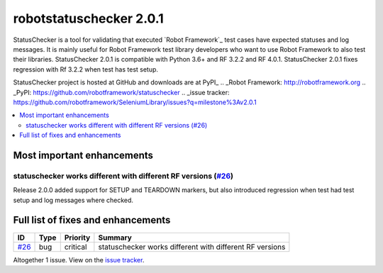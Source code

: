 ========================
robotstatuschecker 2.0.1
========================


.. default-role:: code


StatusChecker is a tool for validating that executed `Robot Framework`_ test cases
have expected statuses and log messages. It is mainly useful for Robot Framework
test library developers who want to use Robot Framework to also test their libraries.
StatusChecker 2.0.1 is compatible with Python 3.6+ and RF 3.2.2 and RF 4.0.1. StatusChecker
2.0.1 fixes regression with Rf 3.2.2 when test has test setup.

StatusChecker project is hosted at GitHub and downloads are at PyPI_
.. _Robot Framework: http://robotframework.org
.. _PyPI: https://github.com/robotframework/statuschecker
.. _issue tracker: https://github.com/robotframework/SeleniumLibrary/issues?q=milestone%3Av2.0.1


.. contents::
   :depth: 2
   :local:

Most important enhancements
===========================

statuschecker works different with different RF versions (`#26`_)
-----------------------------------------------------------------
Release 2.0.0 added support for SETUP and TEARDOWN markers, but also
introduced regression when test had test setup and log messages
where checked.

Full list of fixes and enhancements
===================================

.. list-table::
    :header-rows: 1

    * - ID
      - Type
      - Priority
      - Summary
    * - `#26`_
      - bug
      - critical
      - statuschecker works different with different RF versions

Altogether 1 issue. View on the `issue tracker <https://github.com/robotframework/statuschecker/issues?q=milestone%3Av2.0.1>`__.

.. _#26: https://github.com/robotframework/statuschecker/issues/26
